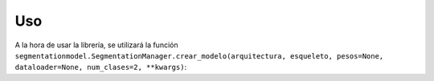Uso
=====

A la hora de usar la librería, se utilizará la función ``segmentationmodel.SegmentationManager.crear_modelo(arquitectura, esqueleto, pesos=None, dataloader=None, num_clases=2, **kwargs)``:

.. py:method:: SegmentationManager.crear_modelo
    :param arquitectura: La arquitectura que usará el modelo.
    :type arquitectura: str
    :param esqueleto: El esqueleto de la arquitectura del modelo.
    :type esqueleto: str
    :param pesos: Opcional. Los pesos con los que se ha entrenado el esqueleto.
    :type pesos: str or None
    :param dataloader: Opcional. Conjunto de datos de entrenamiento para crear el modelo.
    :type dataloader: DataLoader or None
    :param num_clases: Por defecto, 2. Número de clases del modelo.
    :type num_clases: int
    :param **kwargs**: Otros parámetros de construcción del modelo.
    :tpye **kwargs: dict